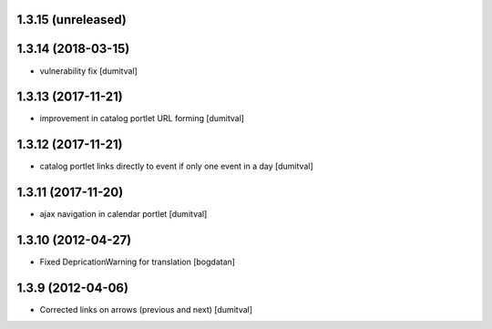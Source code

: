 1.3.15 (unreleased)
------------------

1.3.14 (2018-03-15)
------------------
* vulnerability fix [dumitval]

1.3.13 (2017-11-21)
------------------
* improvement in catalog portlet URL forming [dumitval]

1.3.12 (2017-11-21)
------------------
* catalog portlet links directly to event if only one event in a day [dumitval]

1.3.11 (2017-11-20)
------------------
* ajax navigation in calendar portlet [dumitval]

1.3.10 (2012-04-27)
------------------
* Fixed DepricationWarning for translation [bogdatan]

1.3.9 (2012-04-06)
------------------
* Corrected links on arrows (previous and next) [dumitval]

